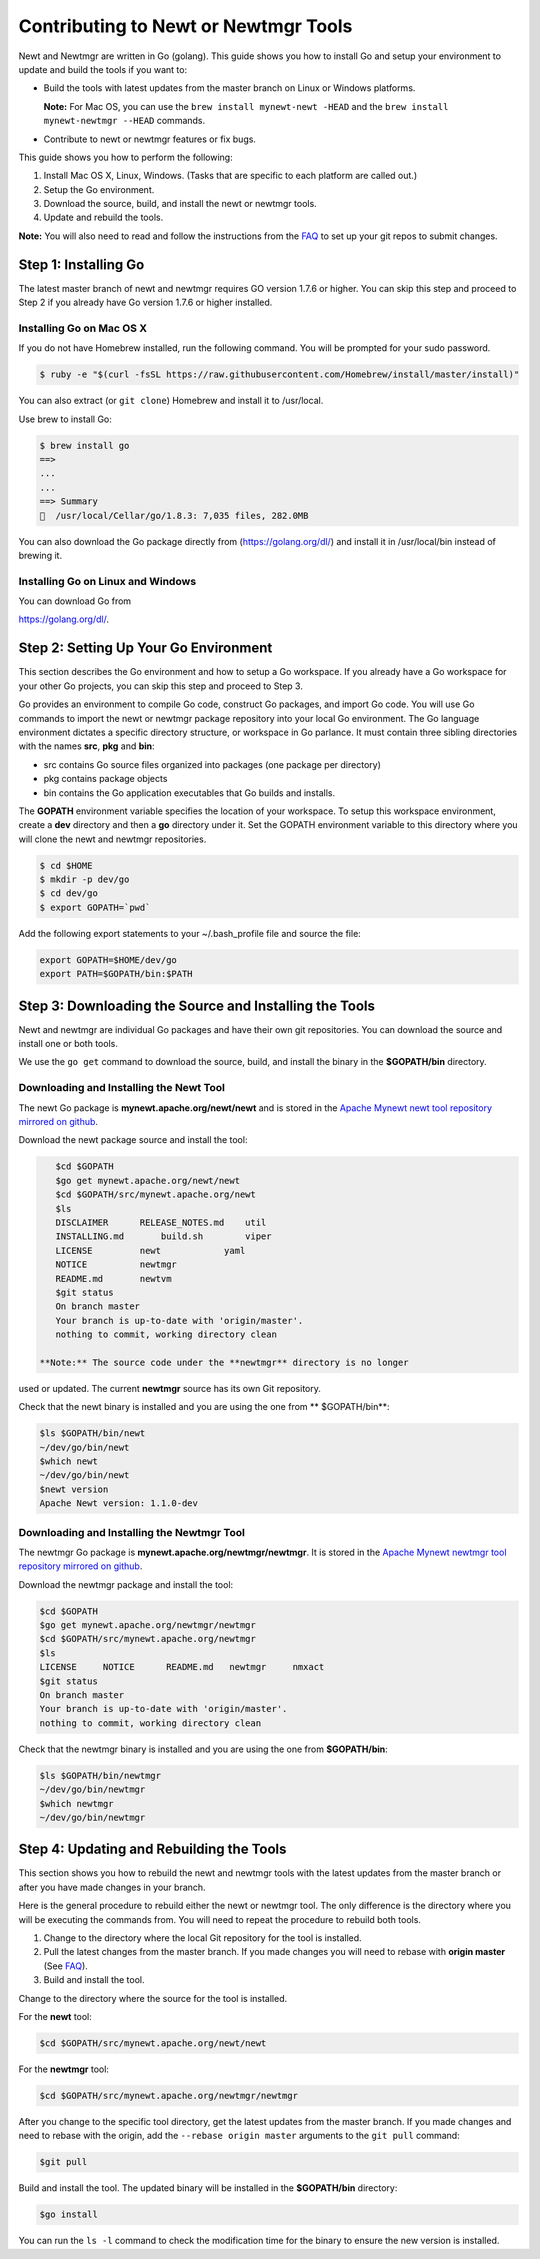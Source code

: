 Contributing to Newt or Newtmgr Tools
-------------------------------------

Newt and Newtmgr are written in Go (golang). This guide shows you how to
install Go and setup your environment to update and build the tools if
you want to:

-  Build the tools with latest updates from the master branch on Linux
   or Windows platforms.

   **Note:** For Mac OS, you can use the
   ``brew install mynewt-newt -HEAD`` and the
   ``brew install mynewt-newtmgr --HEAD`` commands.

-  Contribute to newt or newtmgr features or fix bugs.

This guide shows you how to perform the following:

1. Install Mac OS X, Linux, Windows. (Tasks that are specific to each
   platform are called out.)
2. Setup the Go environment.
3. Download the source, build, and install the newt or newtmgr tools.
4. Update and rebuild the tools.

**Note:** You will also need to read and follow the instructions from
the `FAQ </faq/answers/>`__ to set up your git repos to submit changes.

Step 1: Installing Go
~~~~~~~~~~~~~~~~~~~~~

The latest master branch of newt and newtmgr requires GO version 1.7.6
or higher. You can skip this step and proceed to Step 2 if you already
have Go version 1.7.6 or higher installed.

Installing Go on Mac OS X
^^^^^^^^^^^^^^^^^^^


If you do not have Homebrew installed, run the following command. You
will be prompted for your sudo password.

.. code-block:: console

    $ ruby -e "$(curl -fsSL https://raw.githubusercontent.com/Homebrew/install/master/install)"

You can also extract (or ``git clone``) Homebrew and install it to
/usr/local.

Use brew to install Go:

.. code-block:: console

    $ brew install go
    ==>
    ...
    ...
    ==> Summary
    🍺  /usr/local/Cellar/go/1.8.3: 7,035 files, 282.0MB

You can also download the Go package directly from
(https://golang.org/dl/) and install it in /usr/local/bin instead of
brewing it.

Installing Go on Linux and Windows
^^^^^^^^^^^^^^^^^^^

You can download Go from

https://golang.org/dl/.

Step 2: Setting Up Your Go Environment
~~~~~~~~~~~~~~~~~~~~~~~~~


This section describes the Go environment and how to setup a Go
workspace. If you already have a Go workspace for your other Go
projects, you can skip this step and proceed to Step 3.

Go provides an environment to compile Go code, construct Go packages,
and import Go code. You will use Go commands to import the newt or
newtmgr package repository into your local Go environment. The Go
language environment dictates a specific directory structure, or
workspace in Go parlance. It must contain three sibling directories with
the names **src**, **pkg** and **bin**:

-  src contains Go source files organized into packages (one package per
   directory)
-  pkg contains package objects
-  bin contains the Go application executables that Go builds and
   installs.

The **GOPATH** environment variable specifies the location of your
workspace. To setup this workspace environment, create a **dev**
directory and then a **go** directory under it. Set the GOPATH
environment variable to this directory where you will clone the newt and
newtmgr repositories.

.. code-block:: console

    $ cd $HOME
    $ mkdir -p dev/go
    $ cd dev/go
    $ export GOPATH=`pwd`

Add the following export statements to your ~/.bash\_profile file and
source the file:

.. code-block:: console

    export GOPATH=$HOME/dev/go
    export PATH=$GOPATH/bin:$PATH

Step 3: Downloading the Source and Installing the Tools
~~~~~~~~~~~~~~~~~~~~~~~~~~~~~~~~~~~~~~~~~~~~~~~~~~~~~~~

Newt and newtmgr are individual Go packages and have their own git
repositories. You can download the source and install one or both tools.

We use the ``go get`` command to download the source, build, and install
the binary in the **$GOPATH/bin** directory.

Downloading and Installing the Newt Tool
^^^^^^^^^^^^^^^^^^^


The newt Go package is **mynewt.apache.org/newt/newt** and is stored in
the `Apache Mynewt newt tool repository mirrored on
github <https://github.com/apache/mynewt-newt>`__.

Download the newt package source and install the tool:

.. code-block:: console

    $cd $GOPATH
    $go get mynewt.apache.org/newt/newt
    $cd $GOPATH/src/mynewt.apache.org/newt
    $ls
    DISCLAIMER      RELEASE_NOTES.md    util
    INSTALLING.md       build.sh        viper
    LICENSE         newt            yaml
    NOTICE          newtmgr
    README.md       newtvm
    $git status
    On branch master
    Your branch is up-to-date with 'origin/master'.
    nothing to commit, working directory clean

 **Note:** The source code under the **newtmgr** directory is no longer
used or updated. The current **newtmgr** source has its own Git
repository.

Check that the newt binary is installed and you are using the one from
\*\* $GOPATH/bin\*\*:

.. code-block:: console

    $ls $GOPATH/bin/newt
    ~/dev/go/bin/newt
    $which newt
    ~/dev/go/bin/newt
    $newt version
    Apache Newt version: 1.1.0-dev

Downloading and Installing the Newtmgr Tool
^^^^^^^^^^^^^^^^^^^


The newtmgr Go package is **mynewt.apache.org/newtmgr/newtmgr**. It is
stored in the `Apache Mynewt newtmgr tool repository mirrored on
github <https://github.com/apache/mynewt-newtmgr>`__.

Download the newtmgr package and install the tool:

.. code-block:: console

    $cd $GOPATH
    $go get mynewt.apache.org/newtmgr/newtmgr
    $cd $GOPATH/src/mynewt.apache.org/newtmgr
    $ls
    LICENSE     NOTICE      README.md   newtmgr     nmxact
    $git status
    On branch master
    Your branch is up-to-date with 'origin/master'.
    nothing to commit, working directory clean

Check that the newtmgr binary is installed and you are using the one
from **$GOPATH/bin**:

.. code-block:: console

    $ls $GOPATH/bin/newtmgr
    ~/dev/go/bin/newtmgr
    $which newtmgr
    ~/dev/go/bin/newtmgr

Step 4: Updating and Rebuilding the Tools
~~~~~~~~~~~~~~~

This section shows you how to rebuild the newt and newtmgr tools with the latest updates from
the master branch or after you have made changes in your branch.

Here is the general procedure to rebuild either the newt or newtmgr
tool. The only difference is the directory where you will be executing
the commands from. You will need to repeat the procedure to rebuild both
tools.

1. Change to the directory where the local Git repository for the tool
   is installed.
2. Pull the latest changes from the master branch. If you made changes
   you will need to rebase with **origin master** (See
   `FAQ </faq/answers/>`__).
3. Build and install the tool.

Change to the directory where the source for the tool is installed.

For the **newt** tool:

.. code-block:: console

    $cd $GOPATH/src/mynewt.apache.org/newt/newt

For the **newtmgr** tool:

.. code-block:: console

    $cd $GOPATH/src/mynewt.apache.org/newtmgr/newtmgr

After you change to the specific tool directory, get the latest updates
from the master branch. If you made changes and need to rebase with the
origin, add the ``--rebase origin master`` arguments to the ``git pull``
command:

.. code-block:: console

    $git pull

Build and install the tool. The updated binary will be installed in the
**$GOPATH/bin** directory:

.. code-block:: console

    $go install

You can run the ``ls -l`` command to check the modification time for the
binary to ensure the new version is installed.
